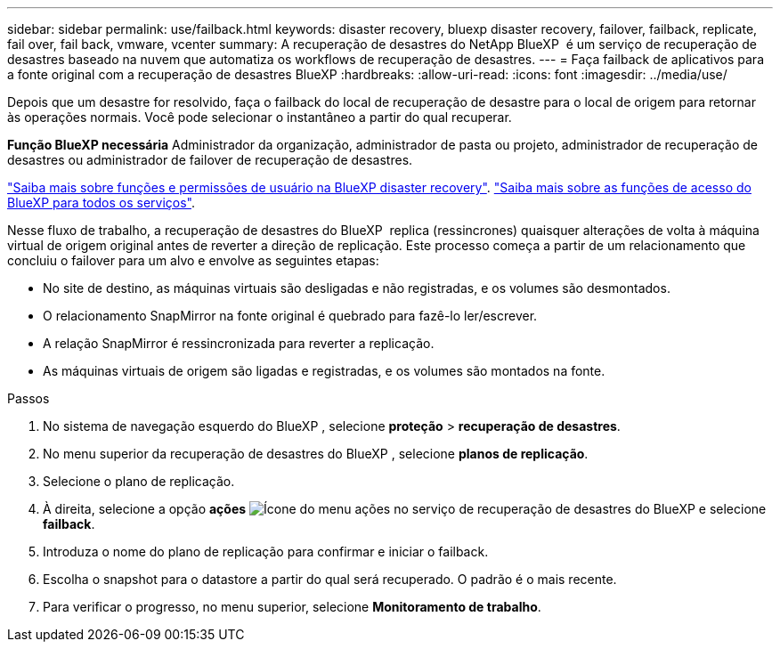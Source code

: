 ---
sidebar: sidebar 
permalink: use/failback.html 
keywords: disaster recovery, bluexp disaster recovery, failover, failback, replicate, fail over, fail back, vmware, vcenter 
summary: A recuperação de desastres do NetApp BlueXP  é um serviço de recuperação de desastres baseado na nuvem que automatiza os workflows de recuperação de desastres. 
---
= Faça failback de aplicativos para a fonte original com a recuperação de desastres BlueXP
:hardbreaks:
:allow-uri-read: 
:icons: font
:imagesdir: ../media/use/


[role="lead"]
Depois que um desastre for resolvido, faça o failback do local de recuperação de desastre para o local de origem para retornar às operações normais. Você pode selecionar o instantâneo a partir do qual recuperar.

*Função BlueXP necessária* Administrador da organização, administrador de pasta ou projeto, administrador de recuperação de desastres ou administrador de failover de recuperação de desastres.

link:../reference/dr-reference-roles.html["Saiba mais sobre funções e permissões de usuário na BlueXP disaster recovery"]. https://docs.netapp.com/us-en/bluexp-setup-admin/reference-iam-predefined-roles.html["Saiba mais sobre as funções de acesso do BlueXP para todos os serviços"^].

Nesse fluxo de trabalho, a recuperação de desastres do BlueXP  replica (ressincrones) quaisquer alterações de volta à máquina virtual de origem original antes de reverter a direção de replicação. Este processo começa a partir de um relacionamento que concluiu o failover para um alvo e envolve as seguintes etapas:

* No site de destino, as máquinas virtuais são desligadas e não registradas, e os volumes são desmontados.
* O relacionamento SnapMirror na fonte original é quebrado para fazê-lo ler/escrever.
* A relação SnapMirror é ressincronizada para reverter a replicação.
* As máquinas virtuais de origem são ligadas e registradas, e os volumes são montados na fonte.


.Passos
. No sistema de navegação esquerdo do BlueXP , selecione *proteção* > *recuperação de desastres*.
. No menu superior da recuperação de desastres do BlueXP , selecione *planos de replicação*.
. Selecione o plano de replicação.
. À direita, selecione a opção *ações* image:../use/icon-horizontal-dots.png["Ícone do menu ações no serviço de recuperação de desastres do BlueXP "]e selecione *failback*.
. Introduza o nome do plano de replicação para confirmar e iniciar o failback.
. Escolha o snapshot para o datastore a partir do qual será recuperado. O padrão é o mais recente.
. Para verificar o progresso, no menu superior, selecione *Monitoramento de trabalho*.

